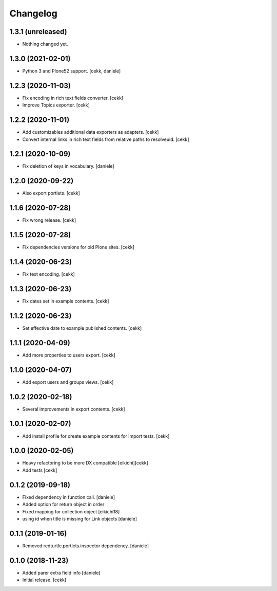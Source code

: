 Changelog
=========

1.3.1 (unreleased)
------------------

- Nothing changed yet.


1.3.0 (2021-02-01)
------------------

- Python 3 and Plone52 support.
  [cekk, daniele]

1.2.3 (2020-11-03)
------------------

- Fix encoding in rich text fields converter.
  [cekk]
- Improve Topics exporter.
  [cekk]


1.2.2 (2020-11-01)
------------------

- Add customizables additional data exporters as adapters.
  [cekk]
- Convert internal links in rich text fields from relative paths to resolveuid.
  [cekk]


1.2.1 (2020-10-09)
------------------

- Fix deletion of keys in vocabulary.
  [daniele]


1.2.0 (2020-09-22)
------------------

- Also export portlets.
  [cekk]


1.1.6 (2020-07-28)
------------------

- Fix wrong release.
  [cekk]

1.1.5 (2020-07-28)
------------------

- Fix dependencies versions for old Plone sites.
  [cekk]


1.1.4 (2020-06-23)
------------------

- Fix text encoding.
  [cekk]


1.1.3 (2020-06-23)
------------------

- Fix dates set in example contents.
  [cekk]


1.1.2 (2020-06-23)
------------------

- Set effective date to example published contents.
  [cekk]


1.1.1 (2020-04-09)
------------------

- Add more properties to users export.
  [cekk]


1.1.0 (2020-04-07)
------------------

- Add export users and groups views.
  [cekk]


1.0.2 (2020-02-18)
------------------

- Several improvements in export contents.
  [cekk]

1.0.1 (2020-02-07)
------------------

- Add install profile for create example contents for import tests.
  [cekk]

1.0.0 (2020-02-05)
------------------

- Heavy refactoring to be more DX compatible
  [eikichi][cekk]

- Add tests
  [cekk]


0.1.2 (2019-09-18)
------------------

- Fixed dependency in function call.
  [daniele]
- Added option for return object in order
- Fixed mapping for collection object
  [eikichi18]
- using id when title is missing for Link objects
  [daniele]


0.1.1 (2019-01-16)
------------------

- Removed redturtle.portlets.inspector dependency.
  [daniele]

0.1.0 (2018-11-23)
------------------

- Added parer extra field info
  [daniele]

- Initial release.
  [cekk]
